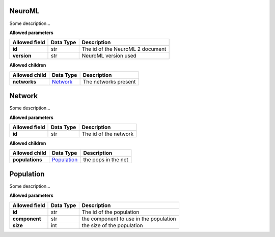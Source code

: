 =======
NeuroML
=======
Some description...

**Allowed parameters**

===============  ===========  ================================
Allowed field    Data Type    Description
===============  ===========  ================================
**id**           str          The id of the NeuroML 2 document
**version**      str          NeuroML version used
===============  ===========  ================================

**Allowed children**

===============  ======================  ====================
Allowed child    Data Type               Description
===============  ======================  ====================
**networks**     `Network <#network>`__  The networks present
===============  ======================  ====================

=======
Network
=======
Some description...

**Allowed parameters**

===============  ===========  =====================
Allowed field    Data Type    Description
===============  ===========  =====================
**id**           str          The id of the network
===============  ===========  =====================

**Allowed children**

===============  ============================  ===================
Allowed child    Data Type                     Description
===============  ============================  ===================
**populations**  `Population <#population>`__  the pops in the net
===============  ============================  ===================

==========
Population
==========
Some description...

**Allowed parameters**

===============  ===========  ======================================
Allowed field    Data Type    Description
===============  ===========  ======================================
**id**           str          The id of the population
**component**    str          the component to use in the population
**size**         int          the size of the population
===============  ===========  ======================================
